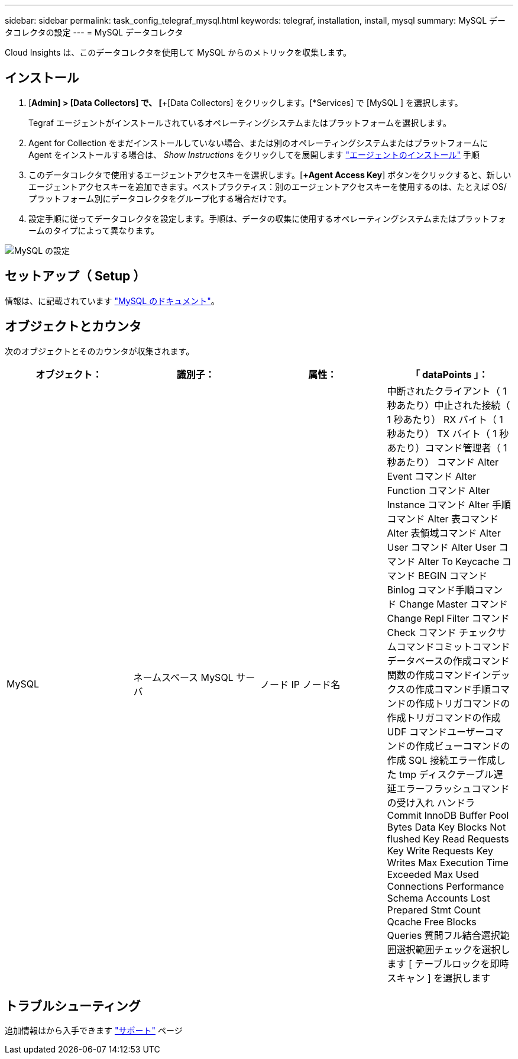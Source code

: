 ---
sidebar: sidebar 
permalink: task_config_telegraf_mysql.html 
keywords: telegraf, installation, install, mysql 
summary: MySQL データコレクタの設定 
---
= MySQL データコレクタ


[role="lead"]
Cloud Insights は、このデータコレクタを使用して MySQL からのメトリックを収集します。



== インストール

. [*Admin] > [Data Collectors] で、 [*+[Data Collectors] をクリックします。[*Services] で [MySQL ] を選択します。
+
Tegraf エージェントがインストールされているオペレーティングシステムまたはプラットフォームを選択します。

. Agent for Collection をまだインストールしていない場合、または別のオペレーティングシステムまたはプラットフォームに Agent をインストールする場合は、 _Show Instructions_ をクリックしてを展開します link:task_config_telegraf_agent.html["エージェントのインストール"] 手順
. このデータコレクタで使用するエージェントアクセスキーを選択します。[*+Agent Access Key*] ボタンをクリックすると、新しいエージェントアクセスキーを追加できます。ベストプラクティス：別のエージェントアクセスキーを使用するのは、たとえば OS/ プラットフォーム別にデータコレクタをグループ化する場合だけです。
. 設定手順に従ってデータコレクタを設定します。手順は、データの収集に使用するオペレーティングシステムまたはプラットフォームのタイプによって異なります。


image:MySQLDCConfigWindows.png["MySQL の設定"]



== セットアップ（ Setup ）

情報は、に記載されています link:https://dev.mysql.com/doc/["MySQL のドキュメント"]。



== オブジェクトとカウンタ

次のオブジェクトとそのカウンタが収集されます。

[cols="<.<,<.<,<.<,<.<"]
|===
| オブジェクト： | 識別子： | 属性： | 「 dataPoints 」： 


| MySQL | ネームスペース MySQL サーバ | ノード IP ノード名 | 中断されたクライアント（ 1 秒あたり）中止された接続（ 1 秒あたり） RX バイト（ 1 秒あたり） TX バイト（ 1 秒あたり）コマンド管理者（ 1 秒あたり） コマンド Alter Event コマンド Alter Function コマンド Alter Instance コマンド Alter 手順コマンド Alter 表コマンド Alter 表領域コマンド Alter User コマンド Alter User コマンド Alter To Keycache コマンド BEGIN コマンド Binlog コマンド手順コマンド Change Master コマンド Change Repl Filter コマンド Check コマンド チェックサムコマンドコミットコマンドデータベースの作成コマンド関数の作成コマンドインデックスの作成コマンド手順コマンドの作成トリガコマンドの作成トリガコマンドの作成 UDF コマンドユーザーコマンドの作成ビューコマンドの作成 SQL 接続エラー作成した tmp ディスクテーブル遅延エラーフラッシュコマンドの受け入れ ハンドラ Commit InnoDB Buffer Pool Bytes Data Key Blocks Not flushed Key Read Requests Key Write Requests Key Writes Max Execution Time Exceeded Max Used Connections Performance Schema Accounts Lost Prepared Stmt Count Qcache Free Blocks Queries 質問フル結合選択範囲選択範囲チェックを選択します [ テーブルロックを即時スキャン ] を選択します 
|===


== トラブルシューティング

追加情報はから入手できます link:concept_requesting_support.html["サポート"] ページ
